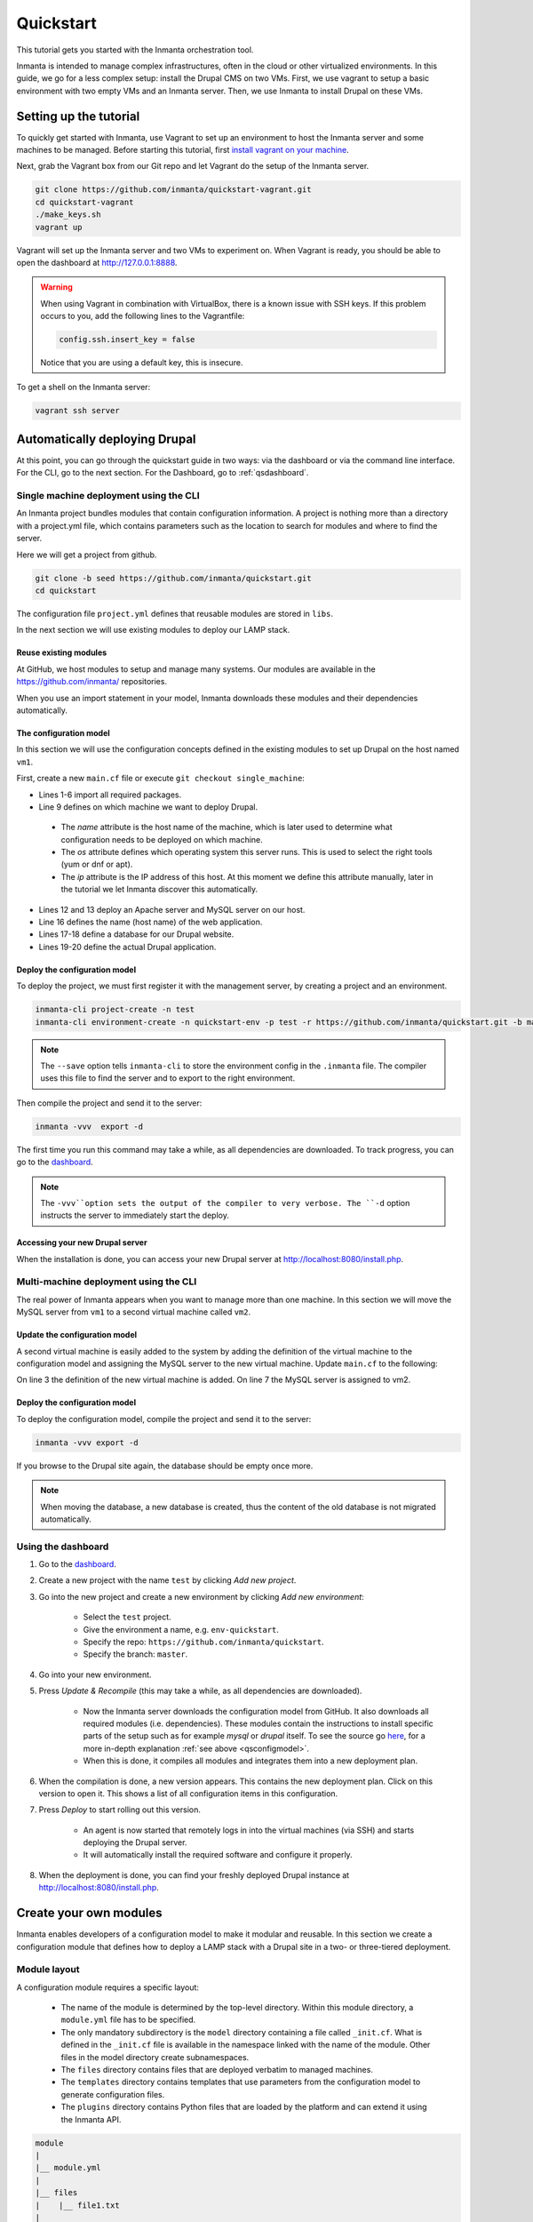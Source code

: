 .. vim: spell

Quickstart
***************

This tutorial gets you started with the Inmanta orchestration tool. 

Inmanta is intended to manage complex infrastructures, often in the cloud or other virtualized environments. 
In this guide, we go for a less complex setup: install the Drupal CMS on two VMs. 
First, we use vagrant to setup a basic environment with two empty VMs and an Inmanta server.
Then, we use Inmanta to install Drupal on these VMs.
 
Setting up the tutorial
_________________________

To quickly get started with Inmanta, use Vagrant to set up an environment to host the Inmanta server and some machines to be managed. Before starting this tutorial, first `install vagrant on your machine <https://www.vagrantup.com/docs/installation/>`_. 

 
Next, grab the Vagrant box from our Git repo and let Vagrant do the setup of the Inmanta server.

.. code-block:: sh

    git clone https://github.com/inmanta/quickstart-vagrant.git
    cd quickstart-vagrant
    ./make_keys.sh
    vagrant up
    
Vagrant will set up the Inmanta server and two VMs to experiment on. 
When Vagrant is ready, you should be able to open the dashboard at http://127.0.0.1:8888.

.. warning::
    
    When using Vagrant in combination with VirtualBox, there is a known issue with SSH keys. 
    If this problem occurs to you, add the following lines to the Vagrantfile:
    
    .. code-block:: sh
    
        config.ssh.insert_key = false
        
    Notice that you are using a default key, this is insecure.

To get a shell on the Inmanta server:

.. code-block:: sh

    vagrant ssh server
    

Automatically deploying Drupal
_______________________________
    
At this point, you can go through the quickstart guide in two ways: via the dashboard or via the command line interface.
For the CLI, go to the next section. For the Dashboard, go to :ref:`qsdashboard`.



.. _cli:

Single machine deployment using the CLI
=======================================

An Inmanta project bundles modules that contain configuration information. A project is nothing more
than a directory with a project.yml file, which contains parameters such as the location to search for
modules and where to find the server. 

Here we will get a project from github.

.. code-block:: sh

    git clone -b seed https://github.com/inmanta/quickstart.git
    cd quickstart

    
The configuration file ``project.yml`` defines that reusable modules are stored in ``libs``. 

In the next section we will use existing modules to deploy our LAMP stack.

Reuse existing modules
------------------------------

At GitHub, we host modules to setup and manage many systems. Our modules are available in the https://github.com/inmanta/ repositories.

When you use an import statement in your model, Inmanta downloads these modules and their dependencies automatically. 

.. _qsconfigmodel:

The configuration model
------------------------------

In this section we will use the configuration concepts defined in the existing modules to set up Drupal on the host named ``vm1``.

First, create a new ``main.cf`` file or execute ``git checkout single_machine``:


.. code-block:: ruby
    :linenos:

    import ip
    import redhat
    import apache
    import mysql
    import web
    import drupal

    # define the machine we want to deploy Drupal on
    vm1=ip::Host(name="vm1", os=redhat::fedora23, ip="192.168.33.101")

    # add a mysql and apache http server
    web_server=apache::Server(host=vm1)
    mysql_server=mysql::Server(host=vm1)

    # deploy drupal in that virtual host
    name=web::Alias(hostname="localhost")
    db=mysql::Database(server=mysql_server, name="drupal_test", user="drupal_test",
                       password="Str0ng-P433w0rd")
    drupal::Application(name=name, container=web_server, database=db, admin_user="admin",
                        admin_password="test", admin_email="admin@example.com", site_name="localhost")


* Lines 1-6 import all required packages.  
* Line 9 defines on which machine we want to deploy Drupal. 

 * The *name* attribute is the host name of the machine, which is later used to determine what configuration needs to be deployed on which machine. 
 * The *os* attribute defines which operating system this server runs. This is used to select the right tools (yum or dnf or apt).
 * The *ip* attribute is the IP address of this host. At this moment we define this attribute manually, later in the tutorial we let Inmanta discover this automatically.

* Lines 12 and 13 deploy an Apache server and MySQL server on our host.
* Line 16 defines the name (host name) of the web application.
* Lines 17-18 define a database for our Drupal website.
* Lines 19-20 define the actual Drupal application.



Deploy the configuration model
-------------------------------

To deploy the project, we must first register it with the management server, by creating a project and an environment. 

.. code-block:: sh

    inmanta-cli project-create -n test
    inmanta-cli environment-create -n quickstart-env -p test -r https://github.com/inmanta/quickstart.git -b master --save
    
.. note::

	The ``--save`` option tells ``inmanta-cli`` to store the environment config in the ``.inmanta`` file. The compiler uses this file to find the server and to export to the right environment.
	
Then compile the project and send it to the server:

.. code-block:: sh 

    inmanta -vvv  export -d
    
The first time you run this command may take a while, as all dependencies are downloaded.  
To track progress, you can go to the `dashboard <http://127.0.0.1:8888>`_.

.. note:: 

    The ``-vvv``option sets the output of the compiler to very verbose.
    The ``-d`` option instructs the server to immediately start the deploy. 

Accessing your new Drupal server
----------------------------------

When the installation is done, you can access your new Drupal server at `http://localhost:8080/install.php <http://localhost:8080/install.php>`_.


Multi-machine deployment using the CLI
=======================================

The real power of Inmanta appears when you want to manage more than one machine. In this section we will
move the MySQL server from ``vm1`` to a second virtual machine called ``vm2``.


Update the configuration model
------------------------------

A second virtual machine is easily added to the system by adding the definition
of the virtual machine to the configuration model and assigning the MySQL server
to the new virtual machine. Update ``main.cf`` to the following:

.. code-block:: ruby
    :linenos:

    # define the machine we want to deploy Drupal on
    vm1=ip::Host(name="vm1", os=redhat::fedora23, ip="192.168.33.101")
    vm2=ip::Host(name="vm2", os=redhat::fedora23, ip="192.168.33.102")

    # add a mysql and apache http server
    web_server=apache::Server(host=vm1)
    mysql_server=mysql::Server(host=vm2)

    # deploy drupal in that virtual host
    name=web::Alias(hostname="localhost")
    db=mysql::Database(server=mysql_server, name="drupal_test", user="drupal_test",
                       password="Str0ng-P433w0rd")
    drupal::Application(name=name, container=web_server, database=db, admin_user="admin",
                        admin_password="test", admin_email="admin@example.com", site_name="localhost")

On line 3 the definition of the new virtual machine is added. On line 7 the
MySQL server is assigned to vm2.

Deploy the configuration model
------------------------------

To deploy the configuration model, compile the project and send it to the server:

.. code-block:: sh 

    inmanta -vvv export -d


If you browse to the Drupal site again, the database should be empty once more. 

.. note::
    
    When moving the database, a new database is created, thus the content of the old database is not migrated automatically.


.. _qsdashboard:

Using the dashboard
==========================

#. Go to the `dashboard <http://127.0.0.1:8888>`_.
#. Create a new project with the name ``test`` by clicking *Add new project*.
#. Go into the new project and create a new environment by clicking *Add new environment*:

    * Select the ``test`` project.
    * Give the environment a name, e.g. ``env-quickstart``.
    * Specify the repo: ``https://github.com/inmanta/quickstart``.
    * Specify the branch: ``master``.
    
#. Go into your new environment.
#. Press *Update & Recompile* (this may take a while, as all dependencies are downloaded). 

    * Now the Inmanta server downloads the configuration model from GitHub. It also downloads all required modules (i.e. dependencies). These modules contain the instructions to install specific parts of the setup such as for example `mysql` or `drupal` itself. To see the source go `here <https://github.com/inmanta/quickstart>`_, for a more in-depth explanation :ref:`see above <qsconfigmodel>`.
    * When this is done, it compiles all modules and integrates them into a new deployment plan. 

#. When the compilation is done, a new version appears. This contains the new deployment plan. Click on this version to open it. This shows a list of all configuration items in this configuration. 
#. Press *Deploy* to start rolling out this version.

    * An agent is now started that remotely logs in into the virtual machines (via SSH) and starts deploying the Drupal server. 
    * It will automatically install the required software and configure it properly.

#. When the deployment is done, you can find your freshly deployed Drupal instance at `http://localhost:8080/install.php <http://localhost:8080/install.php>`_.


Create your own modules
_______________________

Inmanta enables developers of a configuration model to make it modular and
reusable. In this section we create a configuration module that defines how to
deploy a LAMP stack with a Drupal site in a two- or three-tiered deployment.

Module layout
==========================
A configuration module requires a specific layout:

    * The name of the module is determined by the top-level directory. Within this
      module directory, a ``module.yml`` file has to be specified.
    * The only mandatory subdirectory is the ``model`` directory containing a file
      called ``_init.cf``. What is defined in the ``_init.cf`` file is available in the namespace linked with
      the name of the module. Other files in the model directory create subnamespaces.
    * The ``files`` directory contains files that are deployed verbatim to managed
      machines.
    * The ``templates`` directory contains templates that use parameters from the
      configuration model to generate configuration files.
    * The ``plugins`` directory contains Python files that are loaded by the platform and can
      extend it using the Inmanta API.


.. code-block:: sh

    module
    |
    |__ module.yml
    |
    |__ files
    |    |__ file1.txt
    |
    |__ model
    |    |__ _init.cf
    |    |__ services.cf
    |
    |__ plugins
    |    |__ functions.py
    |
    |__ templates
         |__ conf_file.conf.tmpl


We will create our custom module in the ``libs`` directory of the quickstart project. Our new module
will be called *lamp*, and we require the ``_init.cf`` file (in the ``model`` subdirectory) and
the ``module.yml`` file to have a valid Inmanta module.
The following commands create all directories and files to develop a full-featured module:

.. code-block:: sh

    cd ~/quickstart/libs
    mkdir {lamp,lamp/model}
    touch lamp/model/_init.cf
    touch lamp/module.yml

Next, edit the ``lamp/module.yml`` file and add meta-data to it:

.. code-block:: yaml

    name: lamp
    license: Apache 2.0
    version: 0.1


Configuration model
==========================

In ``lamp/model/_init.cf`` we define the configuration model that defines the *lamp*
configuration module.

.. code-block:: ruby
    :linenos:

    import ip
    import apache
    import mysql
    import web
    import drupal
    
    entity DrupalStack:
        string hostname
        string admin_user
        string admin_password
        string admin_email
        string site_name
    end

    index DrupalStack(hostname)

    ip::Host webhost [1] -- [0:1] DrupalStack drupal_stack_webhost
    ip::Host mysqlhost [1] -- [0:1] DrupalStack drupal_stack_mysqlhost

    implementation drupalStackImplementation for DrupalStack:
        # add a mysql and apache http server
        web_server=apache::Server(host=webhost)
        mysql_server=mysql::Server(host=mysqlhost)

        # deploy drupal in that virtual host
        name=web::Alias(hostname=hostname)
        db=mysql::Database(server=mysql_server, name="drupal_test", user="drupal_test",
                           password="Str0ng-P433w0rd")
        drupal::Application(name=name, container=web_server, database=db, admin_user=admin_user,
                            admin_password=admin_password, admin_email=admin_email, site_name=site_name)
    end

    implement DrupalStack using drupalStackImplementation

* Lines 1 to 7 define an entity which is the definition of a *concept* in the configuration model. On lines 2 and 6, typed attributes are defined which we can later on use in the implementation of an entity instance.
* Line 9 defines that *hostname* is an identifying attribute for instances of the DrupalStack entity. This also means that all instances of DrupalStack need to have a unique *hostname* attribute.
* Lines 11 and 12 define a relation between a Host and our DrupalStack entity. The first relation reads as follows:

    * Each DrupalStack instance has exactly one ip::Host instance that is available
      in the webhost attribute.
    * Each ip::Host has zero or one DrupalStack instances that use the host as a
      webserver. The DrupalStack instance is available in the drupal_stack_webhost attribute.

* On lines 14 to 25 an implementation is defined that provides a refinement of the DrupalStack entity. It encapsulates the configuration of a LAMP stack behind the interface of the entity by defining DrupalStack in function of other entities, which on their turn do the same. Inside the implementation the attributes and relations of the entity are available as variables. 
* On line 27, the *implement* statement links the implementation to the entity.

The composition
==========================

With our new LAMP module we can reduce the amount of required configuration code in the ``main.cf`` file
by using more *reusable* configuration code. Only three lines of site-specific configuration code are
required.

.. code-block:: ruby
    :linenos:
    
    import ip
    import redhat
    import lamp
    
    # define the machine we want to deploy Drupal on
    vm1=ip::Host(name="vm1", os=redhat::fedora23, ip="192.168.33.101")
    vm2=ip::Host(name="vm2", os=redhat::fedora23, ip="192.168.33.102")

    lamp::DrupalStack(webhost=vm1, mysqlhost=vm2, hostname="localhost", admin_user="admin",
                      admin_password="test", admin_email="admin@example.com", site_name="localhost")


Deploy the changes
==========================

Deploy the changes as before and nothing should change because it generates exactly the same
configuration.

.. code-block:: sh

    inmanta -vvv export -d


Next steps
___________________

:doc:`guides`
